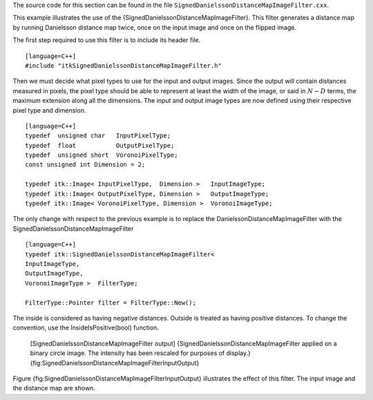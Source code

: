 The source code for this section can be found in the file
``SignedDanielssonDistanceMapImageFilter.cxx``.

This example illustrates the use of the
{SignedDanielssonDistanceMapImageFilter}. This filter generates a
distance map by running Danielsson distance map twice, once on the input
image and once on the flipped image.

The first step required to use this filter is to include its header
file.

::

    [language=C++]
    #include "itkSignedDanielssonDistanceMapImageFilter.h"

Then we must decide what pixel types to use for the input and output
images. Since the output will contain distances measured in pixels, the
pixel type should be able to represent at least the width of the image,
or said in :math:`N-D` terms, the maximum extension along all the
dimensions. The input and output image types are now defined using their
respective pixel type and dimension.

::

    [language=C++]
    typedef  unsigned char   InputPixelType;
    typedef  float           OutputPixelType;
    typedef  unsigned short  VoronoiPixelType;
    const unsigned int Dimension = 2;

    typedef itk::Image< InputPixelType,  Dimension >   InputImageType;
    typedef itk::Image< OutputPixelType, Dimension >   OutputImageType;
    typedef itk::Image< VoronoiPixelType, Dimension >  VoronoiImageType;

The only change with respect to the previous example is to replace the
DanielssonDistanceMapImageFilter with the
SignedDanielssonDistanceMapImageFilter

::

    [language=C++]
    typedef itk::SignedDanielssonDistanceMapImageFilter<
    InputImageType,
    OutputImageType,
    VoronoiImageType >  FilterType;

    FilterType::Pointer filter = FilterType::New();

The inside is considered as having negative distances. Outside is
treated as having positive distances. To change the convention, use the
InsideIsPositive(bool) function.

    |image| |image1| [SignedDanielssonDistanceMapImageFilter output]
    {SignedDanielssonDistanceMapImageFilter applied on a binary circle
    image. The intensity has been rescaled for purposes of display.}
    {fig:SignedDanielssonDistanceMapImageFilterInputOutput}

Figure {fig:SignedDanielssonDistanceMapImageFilterInputOutput}
illustrates the effect of this filter. The input image and the distance
map are shown.

.. |image| image:: Circle.eps
.. |image1| image:: SignedDanielssonDistanceMapImageFilterOutput.eps
